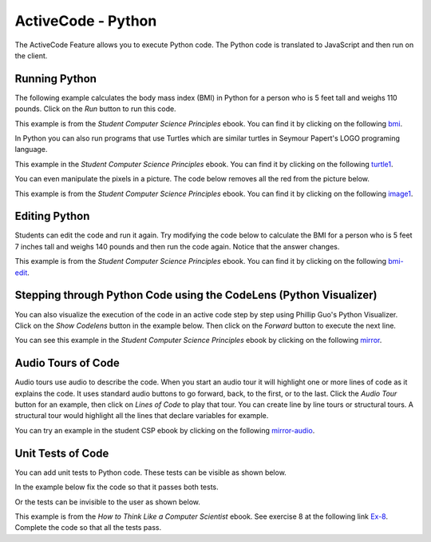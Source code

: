 .. qnum::
   :prefix: 2-1-
   :start: 1

ActiveCode - Python
====================

..	index::
	single: activecode
	
The ActiveCode Feature allows you to execute Python code.  The Python code is translated to JavaScript and then run on the client. 


Running Python 
----------------

The following example calculates the body mass index (BMI) in Python for a person who is 5 feet tall and weighs 110 pounds.  Click on the *Run* button to run this code.

This example is from the *Student Computer Science Principles* ebook.  You can find it by clicking on the following `bmi <http://interactivepython.org/runestone/static/StudentCSP/CSPrinTeasers/computeNumbers.html>`_.

.. activecode:: BMI2
    :nocodelens:
    
    height = 60    # in inches (60 inches is 5 feet)
    weight = 110   # in pounds
    heightSquared = height * height
    BMI = weight / heightSquared
    BMImetric = BMI * 703
    print("BMI:")
    print(BMImetric)
    
In Python you can also run programs that use Turtles which are similar turtles in Seymour Papert's LOGO programing language.  

This example in the *Student Computer Science Principles* ebook. You can find it by clicking on the following `turtle1 <http://interactivepython.org/runestone/static/StudentCSP/CSPrinTeasers/computeTurtles.html>`_.

.. activecode:: Turtle_1
    :nocodelens:
	
    from turtle import *	# use the turtle library
    space = Screen()		# create a turtle space
    alex = Turtle()   		# create a turtle named alex
    alex.forward(150)		# move forward by 150 units
    alex.left(90)   		# turn by 90 degrees
    alex.forward(75)		# move forward by 75 units 
    
You can even manipulate the pixels in a picture. The code below removes all the red from the picture below. 

This example is from the *Student Computer Science Principles* ebook. You can find it by clicking on the following `image1 <http://interactivepython.org/runestone/static/StudentCSP/CSPrinTeasers/computeImages.html>`_.

.. raw:: html

    <img src="../_static/arch.jpg" id="arch.jpg" >

.. activecode:: Images_1
    :nocodelens:

    from image import *

    # CREATE AN IMAGE FROM A FILE
    img = Image("arch.jpg")
    win = ImageWin(img.getWidth(),img.getHeight())

    img.draw(win)
    img.setDelay(1,15)

    # LOOP THROUGH ALL THE PIXELS
    pixels = img.getPixels()
    for p in pixels:

        # CLEAR THE RED
        p.setRed(0)
        img.updatePixel(p)

    # SHOW THE CHANGED IMAGE
    img.draw(win)    
    
Editing Python
---------------

Students can edit the code and run it again.  Try modifying the code below to calculate the BMI for a person who is 5 feet 7 inches tall and weighs 140 pounds and then run the code again.  Notice that the answer changes. 

This example is from the *Student Computer Science Principles* ebook.  You can find it by clicking on the following `bmi-edit <http://interactivepython.org/runestone/static/StudentCSP/CSPrinTeasers/computeNumbers.html>`_.

.. activecode:: BMI-Edit2
    :nocodelens:
    
    height = 60    # in inches (60 inches is 5 feet)
    weight = 110   # in pounds
    heightSquared = height * height
    BMI = weight / heightSquared
    BMImetric = BMI * 703
    print("BMI:")
    print(BMImetric)
    
Stepping through Python Code using the CodeLens (Python Visualizer)
----------------------------------------------------------------------

You can also visualize the execution of the code in an active code step by step using Phillip Guo's Python Visualizer.  Click on the *Show Codelens* button in the example below.  Then click on the *Forward* button to execute the next line.

You can see this example in the *Student Computer Science Principles*  ebook by clicking on the following `mirror <http://interactivepython.org/runestone/static/StudentCSP/CSPRepeatStrings/mirror.html>`_.

.. activecode:: Copy_Mirror
	
    # STEP 1: INITIALIZE ACCUMULATOR 
    newString = ""
    # STEP 2: GET DATA
    phrase = "This is a test"
    # STEP 3: LOOP THROUGH THE DATA
    for letter in phrase:
      	# STEP 4: ACCUMULATE
      	newString = letter + newString + letter
    # STEP 5: PROCESS RESULT
    print(newString)
    
Audio Tours of Code
---------------------

Audio tours use audio to describe the code.  When you start an audio tour it will highlight one or more lines of code as it explains the code.  It uses standard audio buttons to go forward, back, to the first, or to the last.  Click the *Audio Tour* button for an example, then click on *Lines of Code* to play that tour. You can create line by line tours or structural tours.  A structural tour would highlight all the lines that declare variables for example.  
  
You can try an example in the student CSP ebook by clicking on the following `mirror-audio <http://interactivepython.org/runestone/static/StudentCSP/CSPRepeatStrings/mirror.html>`_.

Unit Tests of Code
----------------------

You can add unit tests to Python code.  These tests can be visible as shown below.

In the example below fix the code so that it passes both tests.

.. activecode:: units1
   :nocodelens:

   def add(a,b):
      return 4

   from unittest.gui import TestCaseGui

   class myTests(TestCaseGui):

       def testOne(self):
           self.assertEqual(add(2,2),4,"Sum a and b")
           self.assertAlmostEqual(add(2.0,3.0), 5.0, 5, "Sum a and b")

   myTests().main()
   
Or the tests can be invisible to the user as shown below.

This example is from the *How to Think Like a Computer Scientist* ebook.  See exercise 8 at the following link `Ex-8 <http://interactivepython.org/runestone/static/thinkcspy/Selection/Exercises.html>`_.  Complete the code so that all the tests pass.

.. activecode:: odd
   :nocodelens:

   def is_odd(n):
       # your code here


   ====
   from unittest.gui import TestCaseGui

   class myTests(TestCaseGui):
       def testOne(self):
           self.assertEqual(is_odd(10),False,"Tested is_odd on input of 10")
           self.assertEqual(is_odd(5),True,"Tested is_odd on input of 5")
           self.assertEqual(is_odd(1),True,"Tested is_odd on input of 1")
           self.assertEqual(is_odd(0),False,"Tested is_odd on input of 0")

   myTests().main()




 